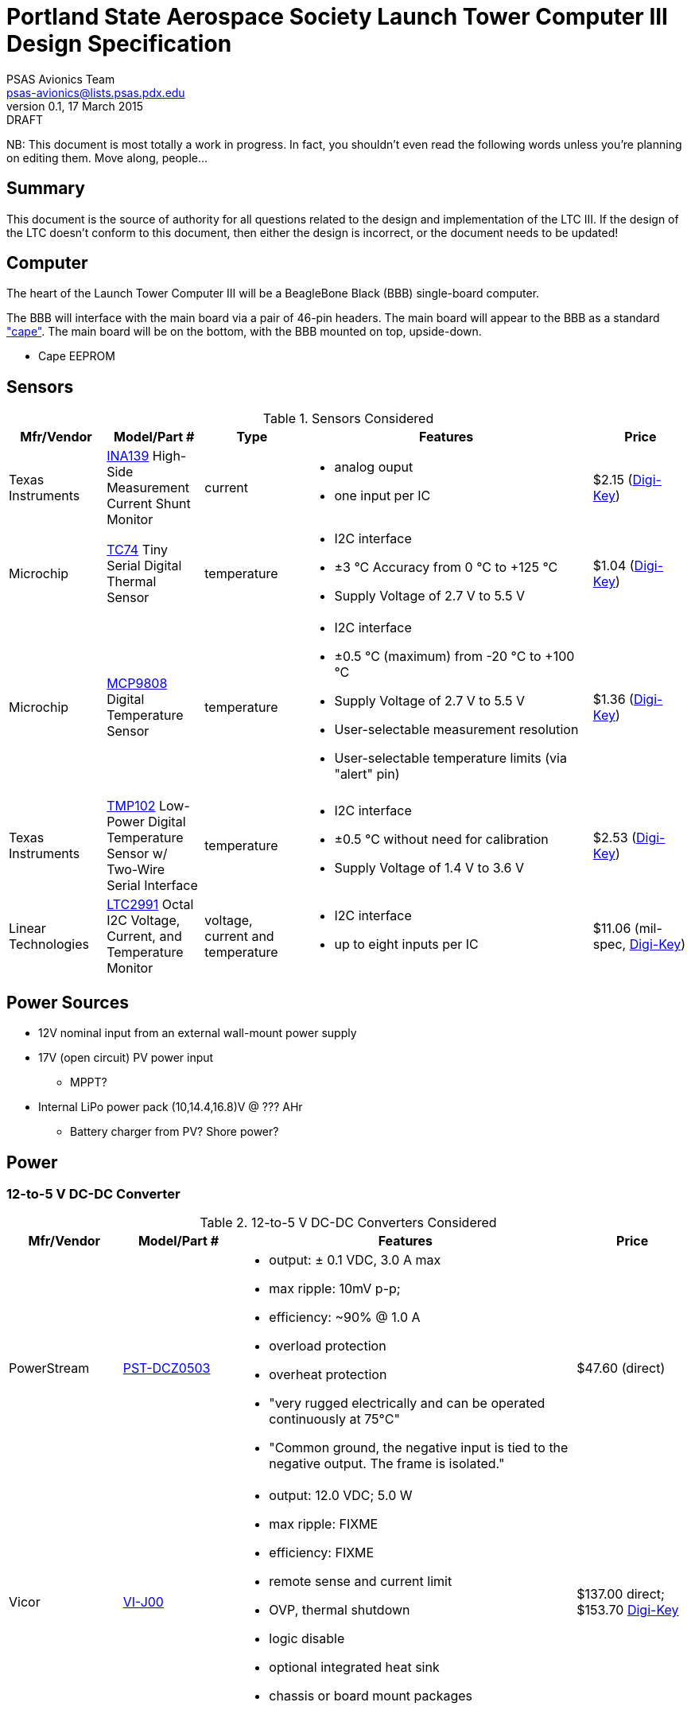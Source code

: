 = Portland State Aerospace Society Launch Tower Computer III Design Specification
PSAS Avionics Team <psas-avionics@lists.psas.pdx.edu>
v0.1, 17 March 2015: DRAFT

:imagesdir: ./images


NB: This document is most totally a work in progress.  In fact, you
shouldn't even read the following words unless you're planning on
editing them.  Move along, people...



== Summary

This document is the source of authority for all questions related to
the design and implementation of the LTC III.  If the design of the
LTC doesn't conform to this document, then either the design is
incorrect, or the document needs to be updated!



== Computer

The heart of the Launch Tower Computer III will be a BeagleBone Black
(BBB) single-board computer.

The BBB will interface with the main board via a pair of 46-pin
headers.  The main board will appear to the BBB as a standard
http://beagleboard.org/cape["cape"].  The main board will be on the
bottom, with the BBB mounted on top, upside-down.

* Cape EEPROM


== Sensors

.Sensors Considered
[cols="1,1,1,3a,1", options="header"]
|===
|Mfr/Vendor
|Model/Part #
|Type
|Features
|Price

|Texas Instruments
|http://www.ti.com/lit/ds/symlink/ina139.pdf[INA139] High-Side Measurement Current Shunt Monitor
|current
|* analog ouput
 * one input per IC
|$2.15 (https://www.digikey.com/product-detail/en/INA139NA%2F250/INA139NA%2F250CT-ND/379721[Digi-Key])

|Microchip
|http://www.microchip.com/wwwproducts/Devices.aspx?dDocName=en010749[TC74] Tiny Serial Digital Thermal Sensor
|temperature
|* I2C interface
 * ±3 °C Accuracy from 0 °C to +125 °C
 * Supply Voltage of 2.7 V to 5.5 V
|$1.04 (https://www.digikey.com/product-detail/en/TC74A5-5.0VCTTR/TC74A5-5.0VCTCT-ND/459179[Digi-Key])

|Microchip
|http://www.microchip.com/wwwproducts/Devices.aspx?dDocName=en556182[MCP9808] Digital Temperature Sensor
|temperature
|* I2C interface
 * ±0.5 °C (maximum) from -20 °C to +100 °C
 * Supply Voltage of 2.7 V to 5.5 V
 * User-selectable measurement resolution
 * User-selectable temperature limits (via "alert" pin)
|$1.36 (https://www.digikey.com/product-detail/en/MCP9808-E%2FMS/MCP9808-E%2FMS-ND/2802083[Digi-Key])

|Texas Instruments
|http://www.ti.com/lit/ds/symlink/tmp102.pdf[TMP102] Low-Power Digital Temperature Sensor w/ Two-Wire Serial Interface
|temperature
|* I2C interface
 * ±0.5 °C without need for calibration
 * Supply Voltage of 1.4 V to 3.6 V
|$2.53 (https://www.digikey.com/product-detail/en/TMP102AIDRLT/296-22055-1-ND/1649890[Digi-Key])

|Linear Technologies
|http://cds.linear.com/docs/en/datasheet/2991fd.pdf[LTC2991] Octal I2C Voltage, Current, and Temperature Monitor
|voltage, current and temperature
|* I2C interface
 * up to eight inputs per IC
|$11.06 (mil-spec, https://www.digikey.com/product-detail/en/LTC2991IMS%23PBF/LTC2991IMS%23PBF-ND/2734961[Digi-Key])

|

|===



== Power Sources

* 12V nominal input from an external wall-mount power supply

* 17V (open circuit) PV power input

** MPPT?

* Internal LiPo power pack (10,14.4,16.8)V @ ??? AHr

** Battery charger from PV? Shore power?



== Power

=== 12-to-5 V DC-DC Converter

.12-to-5 V DC-DC Converters Considered
[cols="1,1,3a,1", options="header"]
|===
|Mfr/Vendor
|Model/Part #
|Features
|Price

|PowerStream
|http://www.powerstream.com/dc-dcz0503.htm[PST-DCZ0503]
| * output: ± 0.1 VDC, 3.0 A max
  * max ripple: 10mV p-p;
  * efficiency: ~90% @ 1.0 A
  * overload protection
  * overheat protection
  * "very rugged electrically and can be operated continuously at
    75°C"
  * "Common ground, the negative input is tied to the negative output.
    The frame is isolated."
|$47.60 (direct)

|Vicor
|http://www.vicorpower.com/cms/render/live/en_US/sites/vicor/home/products.html?productType=cfg&productKey=VI-J00-CZ[VI-J00]
| * output: 12.0 VDC; 5.0 W
  * max ripple: FIXME
  * efficiency: FIXME
  * remote sense and current limit
  * OVP, thermal shutdown
  * logic disable
  * optional integrated heat sink
  * chassis or board mount packages
|$137.00 direct; $153.70 https://www.digikey.com/product-detail/en/VI-J00-CZ/VI-J00-CZ-ND/2970554[Digi-Key]

|===


=== 12-to-19 V DC-DC Converter

.12-to-19 V DC-DC Converters Considered
[cols="1,1,3a,1", options="header"]
|===
|Mfr/Vendor
|Model/Part #
|Features
|Price

|Vicor
|http://www.vicorpower.com/cms/render/live/en_US/sites/vicor/home/products.html?productType=cfg&productKey=VI-20N-CX[VI-20N]
| * output: 18.5 VDC; 75.0 W
  * max ripple: FIXME
  * efficiency: FIXME
  * remote sense and current limit
  * OVP, thermal shutdown
  * logic disable
  * optional integrated heat sink
  * chassis or board mount packages
|$179.00 direct; $129.05 http://www.digikey.com/product-detail/en/VI-20N-EY/VI-20N-EY-ND/2967401[Digi-Key]

|===


== Ignition Subsystem
* The ignition signal is controlled by two relays in series
** One on the ignition board controlled by RocketReady (from the FC)
** One on the relay board controlled by the LTC



== Networking

* Internal Ethernet switch.


== External Triggers

=== Relays

.External Trigger Relays Considered
[cols="1,1,3a,1", options="header"]
|===
|Mfr/Vendor
|Model/Part #
|Features
|Price

|Omron
|https://www.components.omron.com/components/web/PDFLIB.nsf/0/A140CFCA6C49AD6685257201007DD4E2/$file/G8HN_0607.pdf[G8HN] Micro ISO Automotive Relay
|* max. switching voltage: 16 V
 * max. switching current: 60 A inrush, 20 A steady (NC pole)
 * min. switching current: 1 A (too high?)
|$5.58 (https://www.digikey.com/product-detail/en/G8HN-1C2T-R%20DC12/Z2247-ND/765512[Digi-Key])

|===


== Physical

=== External Connectors

IDEA: Powerpole connectors will be mounted to the enclosure with
http://www.portableuniversalpower.com/anderson-autogrip/[Anderson
AutoGrips].  They're robust and inexpensive.



== References

http://kilobaser.com/blog/2014-07-15-beaglebone-black-gpios["BeagleBone
Black GPIOs"], KiloBaser.
